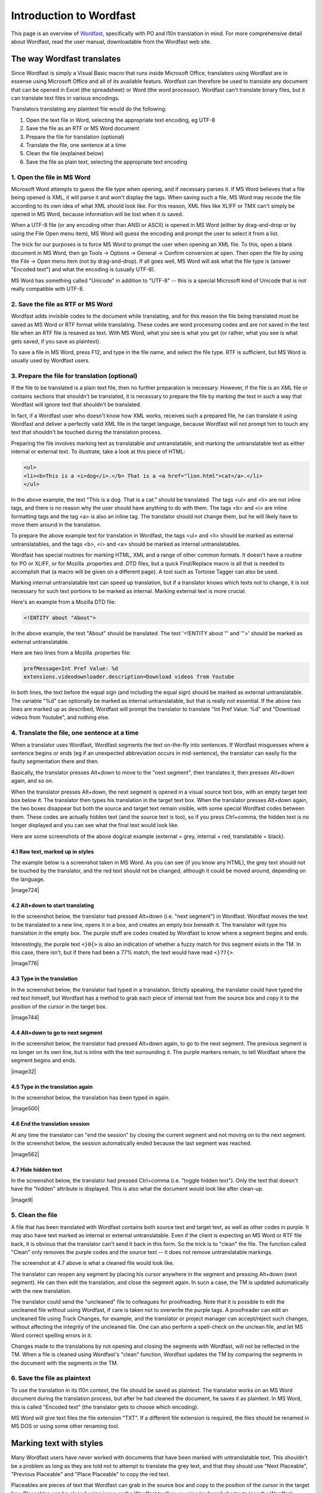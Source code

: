 
.. _../pages/guide/introduction_to_wordfast#introduction_to_wordfast:

Introduction to Wordfast
************************

This page is an overview of `Wordfast <http://www.wordfast.net/>`_,
specifically with PO and l10n translation in mind.  For more comprehensive
detail about Wordfast, read the user manual, downloadable from the Wordfast web
site.

.. _../pages/guide/introduction_to_wordfast#the_way_wordfast_translates:

The way Wordfast translates
===========================

Since Wordfast is simply a Visual Basic macro that runs inside Microsoft
Office, translators using Wordfast are in essense using Microsoft Office and
all of its available featurs.  Wordfast can therefore be used to translate any
document that can be opened in Excel (the spreadsheet) or Word (the word
processor).  Wordfast can't translate binary files, but it can translate text
files in various encodings.

Translators translating any plaintext file would do the following:

1. Open the text file in Word, selecting the appropriate text encoding, eg
   UTF-8
2. Save the file as an RTF or MS Word document
3. Prepare the file for translation (optional)
4. Translate the file, one sentence at a time
5. Clean the file (explained below)
6. Save the file as plain text, selecting the appropriate text encoding

.. _../pages/guide/introduction_to_wordfast#1._open_the_file_in_ms_word:

1. Open the file in MS Word
---------------------------

Microsoft Word attempts to guess the file type when opening, and if necessary
parses it.  If MS Word believes that a file being opened is XML, it will parse
it and won't display the tags.  When saving such a file, MS Word may recode the
file according to its own idea of what XML should look like.  For this reason,
XML files like XLIFF or TMX can't simply be opened in MS Word, because
information will be lost when it is saved.

When a UTF-8 file (or any encoding other than ANSI or ASCII) is opened in MS
Word (either by drag-and-drop or by using the File Open menu item), MS Word
will guess the encoding and prompt the user to select it from a list.

The trick for our purposes is to force MS Word to prompt the user when opening
an XML file.  To this, open a blank document in MS Word, then go Tools ->
Options -> General -> Confirm conversion at open.  Then open the file by using
the File -> Open menu item (not by drag-and-drop).  If all goes well, MS Word
will ask what the file type is (answer "Encoded text") and what the encoding is
(usually UTF-8).

MS Word has something called "Unicode" in addition to "UTF-8" -- this is a
special Microsoft kind of Unicode that is not really compatible with UTF-8.

.. _../pages/guide/introduction_to_wordfast#2._save_the_file_as_rtf_or_ms_word:

2. Save the file as RTF or MS Word
----------------------------------

Wordfast adds invisible codes to the document while translating, and for this
reason the file being translated must be saved as MS Word or RTF format while
translating.  These codes are word processing codes and are not saved in the
text file when an RTF file is resaved as text.  With MS Word, what you see is
what you get (or rather, what you see is what gets saved, if you save as
plaintext).

To save a file in MS Word, press F12, and type in the file name, and select the
file type.  RTF is sufficient, but MS Word is usually used by Wordfast users.

.. _../pages/guide/introduction_to_wordfast#3._prepare_the_file_for_translation_optional:

3. Prepare the file for translation (optional)
----------------------------------------------

If the file to be translated is a plain text file, then no further preparation
is necessary.  However, if the file is an XML file or contains sections that
shouldn't be translated, it is necessary to prepare the file by marking the
text in such a way that Wordfast will ignore text that shouldn't be translated.

In fact, if a Wordfast user who doesn't know how XML works, receives such a
prepared file, he can translate it using Wordfast and deliver a perfectly valid
XML file in the target language, because Wordfast will not prompt him to touch
any text that shouldn't be touched during the translation process.

Preparing the file involves marking text as translatable and untranslatable,
and marking the untranslatable text as either internal or external text.  To
illustrate, take a look at this piece of HTML:

.. code-block:: html

  <ul>
  <li><b>This is a <i>dog</i>.</b> That is a <a href="lion.html">cat</a>.</li>
  </ul>

In the above example, the text "This is a dog. That is a cat." should be
translated.  The tags <ul> and <li> are not inline tags, and there is no reason
why the user should have anything to do with them.  The tags <b> and <i> are
inline formatting tags and the tag <a> is also an inline tag.  The translator
should not change them, but he will likely have to move them around in the
translation.

To prepare the above example text for translation in Wordfast, the tags <ul>
and <li> should be marked as external untranslatables, and the tags <b>, <i>
and <a> should be marked as internal untranslatables.

Wordfast has special routines for marking HTML, XML and a range of other common
formats.  It doesn't have a routine for PO or XLIFF, or for Mozilla .properties
and .DTD files, but a quick Find/Replace macro is all that is needed to
accomplish that (a macro will be given on a different page).  A tool such as
Tortoise Tagger can also be used.

Marking internal untranslatable text can speed up translation, but if a
translator knows which texts not to change, it is not necessary for such text
portions to be marked as internal.  Marking external text is more crucial.

Here's an example from a Mozilla DTD file:

.. code-block:: dtd

  <!ENTITY about "About">

In the above example, the text "About" should be translated.  The text
'<!ENTITY about "' and '">' should be marked as external untranslatable.

Here are two lines from a Mozilla .properties file:

.. code-block:: properties

  prefMessage=Int Pref Value: %d
  extensions.videodownloader.description=Download videos from Youtube

In both lines, the text before the equal sign (and including the equal sign)
should be marked as external untranslatable.  The variable "%d" can optionally
be marked as internal untranslatable, but that is really not essential.  If the
above two lines are marked up as described, Wordfast will prompt the translator
to translate "Int Pref Value: %d" and "Download videos from Youtube", and
nothing else.

.. _../pages/guide/introduction_to_wordfast#4._translate_the_file,_one_sentence_at_a_time:

4. Translate the file, one sentence at a time
---------------------------------------------

When a translator uses Wordfast, Wordfast segments the text on-the-fly into
sentences.  If Wordfast misguesses where a sentence begins or ends (eg if an
unexpected abbreviation occurs in mid-sentence), the translator can easily fix
the faulty segmentation there and then.

Basically, the translator presses Alt+down to move to the "next segment", then
translates it, then presses Alt+down again, and so on.

When the translator presses Alt+down, the next segment is opened in a visual
source text box, with an empty target text box below it.  The translator then
types his translation in the target text box.  When the translator presses
Alt+down again, the two boxes disappear but both the source and target text
remain visible, with some special Wordfast codes between them.  These codes are
actually hidden text (and the source text is too), so if you press Ctrl+comma,
the hidden text is no longer displayed and you can see what the final text
would look like.

Here are some screenshots of the above dog/cat example (external = grey,
internal = red, translatable = black).

.. _../pages/guide/introduction_to_wordfast#4.1_raw_text,_marked_up_in_styles:

4.1 Raw text, marked up in styles
^^^^^^^^^^^^^^^^^^^^^^^^^^^^^^^^^

The example below is a screenshot taken in MS Word.  As you can see (if you
know any HTML), the grey text should not be touched by the translator, and the
red text should not be changed, although it could be moved around, depending on
the language.

| |image724|

.. |image724| image:: guide:wordfast1.jpg

 |

.. _../pages/guide/introduction_to_wordfast#4.2_alt+down_to_start_translating:

4.2 Alt+down to start translating
^^^^^^^^^^^^^^^^^^^^^^^^^^^^^^^^^

In the screenshot below, the translator had pressed Alt+down (i.e. "next
segment") in Wordfast.  Wordfast moves the text to be translated to a new line,
opens it in a box, and creates an empty box beneath it.  The translator will
type his translation in the empty box.  The purple stuff are codes created by
Wordfast to know where a segment begins and ends.

Interestingly, the purple text ``<}0{>`` is also an indication of whether a
fuzzy match for this segment exists in the TM. In this case, there isn't, but
if there had been a 77% match, the text would have read ``<}77{>``.

| |image776|

.. |image776| image:: guide:wordfast2.jpg

 |

.. _../pages/guide/introduction_to_wordfast#4.3_type_in_the_translation:

4.3 Type in the translation
^^^^^^^^^^^^^^^^^^^^^^^^^^^

In the screenshot below, the translator had typed in a translation.  Strictly
speaking, the translator could have typed the red text himself, but Wordfast
has a method to grab each piece of internal text from the source box and copy
it to the position of the cursor in the target box.

| |image744|

.. |image744| image:: guide:wordfast3.jpg

 |

.. _../pages/guide/introduction_to_wordfast#4.4_alt+down_to_go_to_next_segment:

4.4 Alt+down to go to next segment
^^^^^^^^^^^^^^^^^^^^^^^^^^^^^^^^^^

In the screenshot below, the translator had pressed Alt+down again, to go to
the next segment.  The previous segment is no longer on its own line, but is
inline with the text surrounding it.  The purple markers remain, to tell
Wordfast where the segment begins and ends.

| |image32|

.. |image32| image:: guide:wordfast4.jpg

 |

.. _../pages/guide/introduction_to_wordfast#4.5_type_in_the_translation_again:

4.5 Type in the translation again
^^^^^^^^^^^^^^^^^^^^^^^^^^^^^^^^^

In the screenshot below, the translation has been typed in again.

| |image500|

.. |image500| image:: guide:wordfast5.jpg

 |

.. _../pages/guide/introduction_to_wordfast#4.6_end_the_translation_session:

4.6 End the translation session
^^^^^^^^^^^^^^^^^^^^^^^^^^^^^^^

At any time the translator can "end the session" by closing the current segment
and not moving on to the next segment.  In the screenshot below, the session
automatically ended because the last segment was reached.

| |image562|

.. |image562| image:: guide:wordfast6.jpg

 |

.. _../pages/guide/introduction_to_wordfast#4.7_hide_hidden_text:

4.7 Hide hidden text
^^^^^^^^^^^^^^^^^^^^

In the screenshot below, the translator had pressed Ctrl+comma (i.e. "toggle
hidden text").  Only the text that doesn't have the "hidden" attribute is
displayed.  This is also what the document would look like after clean-up.

| |image9|

.. |image9| image:: guide:wordfast7.jpg

 |

.. _../pages/guide/introduction_to_wordfast#5._clean_the_file:

5. Clean the file
-----------------

A file that has been translated with Wordfast contains both source text and
target text, as well as other codes in purple.  It may also have text marked as
internal or external untranslatable.  Even if the client is expecting an MS
Word or RTF file back, it is obvious that the translator can't send it back in
this form.  So the trick is to "clean" the file.  The function called "Clean"
only removes the purple codes and the source text -- it does not remove
untranslatable markings.

The screenshot at 4.7 above is what a cleaned file would look like.

The translator can reopen any segment by placing his cursor anywhere in the
segment and pressing Alt+down (next segment).  He can then edit the
translation, and close the segment again.  In sucn a case, the TM is updated
automatically with the new translation.

The translator could send the "uncleaned" file to colleagues for proofreading.
Note that it is possible to edit the uncleaned file without using Wordfast, if
care is taken not to overwrite the purple tags.  A proofreader can edit an
uncleaned file using Track Changes, for example, and the translator or project
manager can accept/reject such changes, without affecting the integrity of the
uncleaned file.  One can also perform a spell-check on the unclean file, and
let MS Word correct spelling errors in it.

Changes made to the translations by not opening and closing the segments with
Wordfast, will not be reflected in the TM.  When a file is cleaned using
Wordfast's "clean" function, Wordfast updates the TM by comparing the segments
in the document with the segments in the TM. 

.. _../pages/guide/introduction_to_wordfast#6._save_the_file_as_plaintext:

6. Save the file as plaintext
-----------------------------

To use the translation in its l10n context, the file should be saved as
plaintext.  The translator works on an MS Word document during the translation
process, but after he had cleaned the document, he saves it as plaintext.  In
MS Word, this is called "Encoded text" (the translator gets to choose which
encoding).

MS Word will give text files the file extension "TXT".  If a different file
extension is required, the files should be renamed in MS DOS or using some
other renaming tool.

.. _../pages/guide/introduction_to_wordfast#marking_text_with_styles:

Marking text with styles
========================

Many Wordfast users have never worked with documents that have been marked with
untranslatable text.  This shouldn't be a problem as long as they are told not
to attempt to translate the grey text, and that they should use "Next
Placeable", "Previous Placeable" and "Place Placeable" to copy the red text.

Placeables are pieces of text that Wordfast can grab in the source box and copy
to the position of the cursor in the target box.  Placeables can be placed
using icons on the Wordfast toolbar, or using keyboard shortcuts (see the
Wordfast manual for a comprehensive list of shortcuts).

Even if a Wordfast user has worked with such marked documents before (they are
referred to as tagged texts), he may not know how to mark such a document
himself.  Ideally, therefore, the marking up of a document will be done by a
project manager or senior translator.

